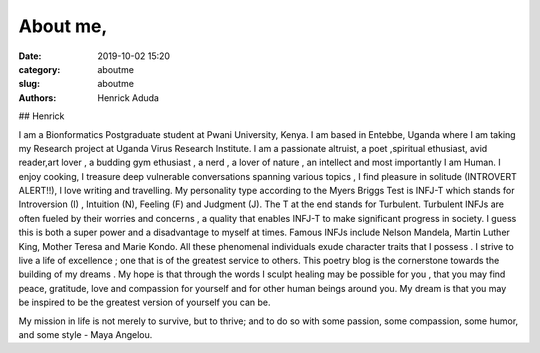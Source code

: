 About me,
##############

:date: 2019-10-02 15:20
:category: aboutme
:slug: aboutme
:authors: Henrick Aduda

## Henrick 

I am a Bionformatics Postgraduate student at Pwani University, Kenya. I am  based in Entebbe, Uganda where I am taking my Research 
project at Uganda Virus Research Institute. I am a passionate altruist, a poet ,spiritual ethusiast, avid reader,art lover , 
a budding gym ethusiast , a nerd , a lover of nature , an intellect and most importantly I am Human. I enjoy cooking, I treasure 
deep vulnerable conversations spanning various topics , I find pleasure in solitude (INTROVERT ALERT!!), I love writing and travelling. My personality type according to the Myers Briggs Test is INFJ-T which stands for Introversion (I) , Intuition (N),
Feeling (F) and Judgment (J). The T at the end stands for Turbulent. Turbulent INFJs are often fueled by their worries and concerns
, a quality that enables INFJ-T to make significant progress in society. I guess this is both a super power and a disadvantage to
myself at times. Famous INFJs include Nelson Mandela, Martin Luther King, Mother Teresa and Marie Kondo. All these phenomenal 
individuals exude character traits that I possess . I strive to live a life of excellence ; one that is of the greatest service to
others. This poetry blog is the cornerstone towards the building of my dreams . My hope is that through the words I sculpt healing
may be possible for you , that you may find peace, gratitude, love and compassion for yourself and for other human beings around 
you. My dream is that you may be inspired to be the greatest version of yourself you can be.


My mission in life is not merely to survive, but to thrive; and to do so with some passion, some compassion, some humor, and some
style - Maya Angelou. 
